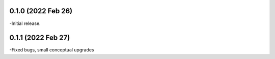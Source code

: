 
0.1.0 (2022 Feb 26)
----------------
-Initial release.

0.1.1 (2022 Feb 27)
----------------
-Fixed bugs, small conceptual upgrades
